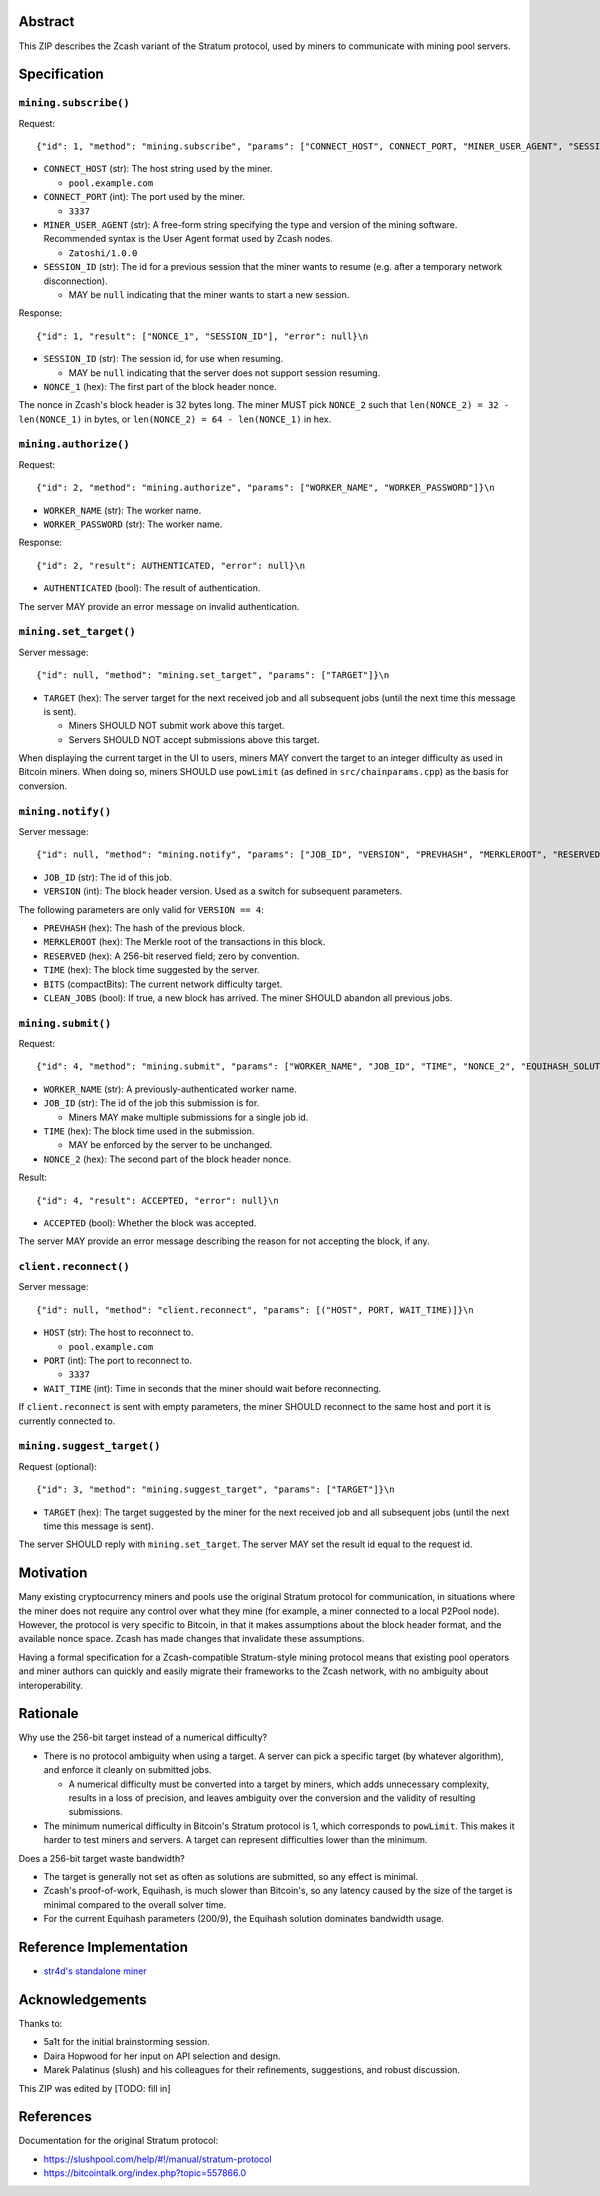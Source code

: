 Abstract
========

This ZIP describes the Zcash variant of the Stratum protocol, used by miners to
communicate with mining pool servers.


Specification
=============

``mining.subscribe()``
----------------------

Request::

    {"id": 1, "method": "mining.subscribe", "params": ["CONNECT_HOST", CONNECT_PORT, "MINER_USER_AGENT", "SESSION_ID"]}\n

- ``CONNECT_HOST`` (str): The host string used by the miner.

  - ``pool.example.com``

- ``CONNECT_PORT`` (int): The port used by the miner.

  - ``3337``

- ``MINER_USER_AGENT`` (str): A free-form string specifying the type and version
  of the mining software. Recommended syntax is the User Agent format used by
  Zcash nodes.

  - ``Zatoshi/1.0.0``

- ``SESSION_ID`` (str): The id for a previous session that the miner wants to
  resume (e.g. after a temporary network disconnection).

  - MAY be ``null`` indicating that the miner wants to start a new session.

Response::

    {"id": 1, "result": ["NONCE_1", "SESSION_ID"], "error": null}\n

- ``SESSION_ID`` (str): The session id, for use when resuming.

  - MAY be ``null`` indicating that the server does not support session
    resuming.

- ``NONCE_1`` (hex): The first part of the block header nonce.

The nonce in Zcash's block header is 32 bytes long. The miner MUST pick
``NONCE_2`` such that ``len(NONCE_2) = 32 - len(NONCE_1)`` in bytes, or
``len(NONCE_2) = 64 - len(NONCE_1)`` in hex.


``mining.authorize()``
----------------------

Request::

    {"id": 2, "method": "mining.authorize", "params": ["WORKER_NAME", "WORKER_PASSWORD"]}\n

- ``WORKER_NAME`` (str): The worker name.

- ``WORKER_PASSWORD`` (str): The worker name.

Response::

    {"id": 2, "result": AUTHENTICATED, "error": null}\n

- ``AUTHENTICATED`` (bool): The result of authentication.

The server MAY provide an error message on invalid authentication.

``mining.set_target()``
-----------------------

Server message::

    {"id": null, "method": "mining.set_target", "params": ["TARGET"]}\n

- ``TARGET`` (hex): The server target for the next received job and all
  subsequent jobs (until the next time this message is sent).

  - Miners SHOULD NOT submit work above this target.

  - Servers SHOULD NOT accept submissions above this target.

When displaying the current target in the UI to users, miners MAY convert the
target to an integer difficulty as used in Bitcoin miners. When doing so, miners
SHOULD use ``powLimit`` (as defined in ``src/chainparams.cpp``) as the basis for
conversion.

``mining.notify()``
-------------------

Server message::

    {"id": null, "method": "mining.notify", "params": ["JOB_ID", "VERSION", "PREVHASH", "MERKLEROOT", "RESERVED", "TIME", "BITS", CLEAN_JOBS]}\n

- ``JOB_ID`` (str): The id of this job.

- ``VERSION`` (int): The block header version. Used as a switch for subsequent
  parameters.

The following parameters are only valid for ``VERSION == 4``:

- ``PREVHASH`` (hex): The hash of the previous block.

- ``MERKLEROOT`` (hex): The Merkle root of the transactions in this block.

- ``RESERVED`` (hex): A 256-bit reserved field; zero by convention.

- ``TIME`` (hex): The block time suggested by the server.

- ``BITS`` (compactBits): The current network difficulty target.

- ``CLEAN_JOBS`` (bool): If true, a new block has arrived. The miner SHOULD
  abandon all previous jobs.

``mining.submit()``
-------------------

Request::

    {"id": 4, "method": "mining.submit", "params": ["WORKER_NAME", "JOB_ID", "TIME", "NONCE_2", "EQUIHASH_SOLUTION"]}\n

- ``WORKER_NAME`` (str): A previously-authenticated worker name.

- ``JOB_ID`` (str): The id of the job this submission is for.

  - Miners MAY make multiple submissions for a single job id.

- ``TIME`` (hex): The block time used in the submission.

  - MAY be enforced by the server to be unchanged.

- ``NONCE_2`` (hex): The second part of the block header nonce.

Result::

    {"id": 4, "result": ACCEPTED, "error": null}\n

- ``ACCEPTED`` (bool): Whether the block was accepted.

The server MAY provide an error message describing the reason for not accepting
the block, if any.

``client.reconnect()``
----------------------

Server message::

    {"id": null, "method": "client.reconnect", "params": [("HOST", PORT, WAIT_TIME)]}\n

- ``HOST`` (str): The host to reconnect to.

  - ``pool.example.com``

- ``PORT`` (int): The port to reconnect to.

  - ``3337``

- ``WAIT_TIME`` (int): Time in seconds that the miner should wait before
  reconnecting.

If ``client.reconnect`` is sent with empty parameters, the miner SHOULD
reconnect to the same host and port it is currently connected to.

``mining.suggest_target()``
---------------------------

Request (optional)::

    {"id": 3, "method": "mining.suggest_target", "params": ["TARGET"]}\n

- ``TARGET`` (hex): The target suggested by the miner for the next received job
  and all subsequent jobs (until the next time this message is sent).

The server SHOULD reply with ``mining.set_target``. The server MAY set the
result id equal to the request id.


Motivation
==========

Many existing cryptocurrency miners and pools use the original Stratum protocol
for communication, in situations where the miner does not require any control
over what they mine (for example, a miner connected to a local P2Pool node).
However, the protocol is very specific to Bitcoin, in that it makes assumptions
about the block header format, and the available nonce space. Zcash has made
changes that invalidate these assumptions.

Having a formal specification for a Zcash-compatible Stratum-style mining
protocol means that existing pool operators and miner authors can quickly and
easily migrate their frameworks to the Zcash network, with no ambiguity about
interoperability.


Rationale
=========

Why use the 256-bit target instead of a numerical difficulty?

- There is no protocol ambiguity when using a target. A server can pick a
  specific target (by whatever algorithm), and enforce it cleanly on submitted
  jobs.

  - A numerical difficulty must be converted into a target by miners, which adds
    unnecessary complexity, results in a loss of precision, and leaves ambiguity
    over the conversion and the validity of resulting submissions.

- The minimum numerical difficulty in Bitcoin's Stratum protocol is 1, which
  corresponds to ``powLimit``. This makes it harder to test miners and servers.
  A target can represent difficulties lower than the minimum.

Does a 256-bit target waste bandwidth?

- The target is generally not set as often as solutions are submitted, so any
  effect is minimal.

- Zcash's proof-of-work, Equihash, is much slower than Bitcoin's, so any latency
  caused by the size of the target is minimal compared to the overall solver
  time.

- For the current Equihash parameters (200/9), the Equihash solution dominates
  bandwidth usage.


Reference Implementation
========================

- `str4d's standalone miner`_

.. _`str4d's standalone miner`: https://github.com/str4d/zcash/tree/standalone-miner


Acknowledgements
================

Thanks to:

- 5a1t for the initial brainstorming session.

- Daira Hopwood for her input on API selection and design.

- Marek Palatinus (slush) and his colleagues for their refinements, suggestions, and
  robust discussion.

This ZIP was edited by [TODO: fill in]


References
==========

Documentation for the original Stratum protocol:

- https://slushpool.com/help/#!/manual/stratum-protocol
- https://bitcointalk.org/index.php?topic=557866.0
